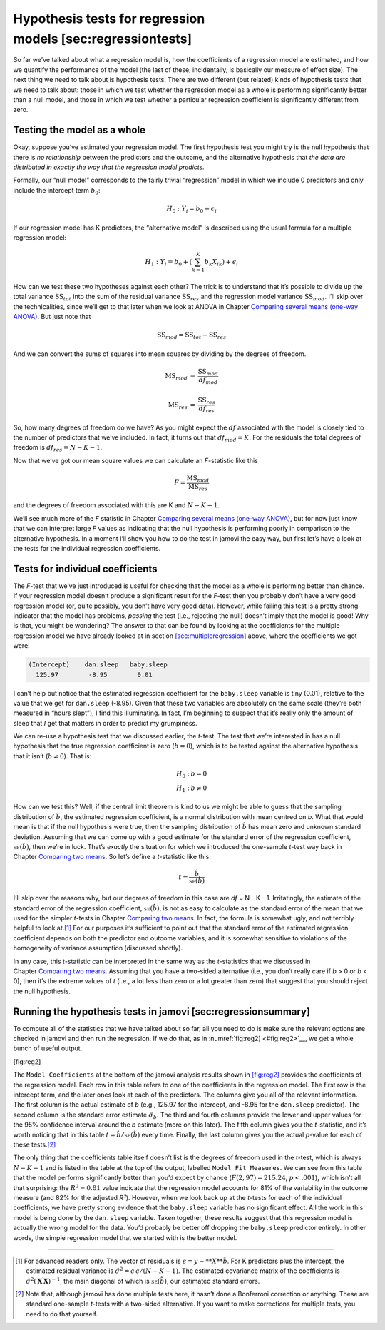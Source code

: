 .. sectionauthor:: `Danielle J. Navarro <https://djnavarro.net/>`_ and `David R. Foxcroft <https://www.davidfoxcroft.com/>`_

Hypothesis tests for regression models [sec:regressiontests]
------------------------------------------------------------

So far we’ve talked about what a regression model is, how the
coefficients of a regression model are estimated, and how we quantify
the performance of the model (the last of these, incidentally, is
basically our measure of effect size). The next thing we need to talk
about is hypothesis tests. There are two different (but related) kinds
of hypothesis tests that we need to talk about: those in which we test
whether the regression model as a whole is performing significantly
better than a null model, and those in which we test whether a
particular regression coefficient is significantly different from zero.

Testing the model as a whole
~~~~~~~~~~~~~~~~~~~~~~~~~~~~

Okay, suppose you’ve estimated your regression model. The first
hypothesis test you might try is the null hypothesis that there is *no
relationship* between the predictors and the outcome, and the
alternative hypothesis that *the data are distributed in exactly the way
that the regression model predicts.*

Formally, our “null model” corresponds to the fairly trivial
“regression” model in which we include 0 predictors and only include the
intercept term :math:`b_0`:

.. math:: H_0: Y_i = b_0 + \epsilon_i

If our regression model has K predictors, the “alternative
model” is described using the usual formula for a multiple regression
model:

.. math:: H_1: Y_i = b_0 + \left( \sum_{k=1}^K b_{k} X_{ik} \right) + \epsilon_i

How can we test these two hypotheses against each other? The trick is to
understand that it’s possible to divide up the total variance
:math:`\mbox{SS}_{tot}` into the sum of the residual variance
:math:`\mbox{SS}_{res}` and the regression model variance
:math:`\mbox{SS}_{mod}`. I’ll skip over the technicalities, since we’ll
get to that later when we look at ANOVA in
Chapter `Comparing several means (one-way ANOVA)
<Ch13_ANOVA.html#comparing-several-means-one-way-anova>`__. But just note that

.. math:: \mbox{SS}_{mod} = \mbox{SS}_{tot} - \mbox{SS}_{res}

And we can convert the sums of squares into mean squares by dividing by
the degrees of freedom.

.. math::

   \begin{array}{rcl}
   \mbox{MS}_{mod} &=& \displaystyle\frac{\mbox{SS}_{mod} }{df_{mod}} \\ \\
   \mbox{MS}_{res} &=& \displaystyle\frac{\mbox{SS}_{res} }{df_{res}} 
   \end{array}

So, how many degrees of freedom do we have? As you might expect the
:math:`df` associated with the model is closely tied to the number of
predictors that we’ve included. In fact, it turns out that
:math:`df_{mod} = K`. For the residuals the total degrees of freedom is
:math:`df_{res} = N -K - 1`.

Now that we’ve got our mean square values we can calculate an
*F*-statistic like this

.. math:: F =  \frac{\mbox{MS}_{mod}}{\mbox{MS}_{res}}

and the degrees of freedom associated with this are K and
:math:`N-K-1`.

We’ll see much more of the *F* statistic in Chapter `Comparing several means
(one-way ANOVA) <Ch13_ANOVA.html#comparing-several-means-one-way-anova>`__,
but for now just know that we can interpret large *F* values as indicating that
the null hypothesis is performing poorly in comparison to the alternative
hypothesis. In a moment I’ll show you how to do the test in jamovi the easy
way, but first let’s have a look at the tests for the individual regression
coefficients.

Tests for individual coefficients
~~~~~~~~~~~~~~~~~~~~~~~~~~~~~~~~~

The *F*-test that we’ve just introduced is useful for checking
that the model as a whole is performing better than chance. If your
regression model doesn’t produce a significant result for the
*F*-test then you probably don’t have a very good regression model
(or, quite possibly, you don’t have very good data). However, while
failing this test is a pretty strong indicator that the model has
problems, *passing* the test (i.e., rejecting the null) doesn’t imply
that the model is good! Why is that, you might be wondering? The answer
to that can be found by looking at the coefficients for the multiple
regression model we have already looked at in section
`[sec:multipleregression] <#sec:multipleregression>`__ above, where the
coefficients we got were:

.. code-block::

   (Intercept)    dan.sleep   baby.sleep  
     125.97        -8.95        0.01  

I can’t help but notice that the estimated regression coefficient for
the ``baby.sleep`` variable is tiny (0.01), relative to the value that
we get for ``dan.sleep`` (-8.95). Given that these two variables are
absolutely on the same scale (they’re both measured in “hours slept”), I
find this illuminating. In fact, I’m beginning to suspect that it’s
really only the amount of sleep that *I* get that matters in order to
predict my grumpiness.

We can re-use a hypothesis test that we discussed earlier, the
*t*-test. The test that we’re interested in has a null hypothesis
that the true regression coefficient is zero (:math:`b = 0`), which is
to be tested against the alternative hypothesis that it isn’t
(:math:`b \neq 0`). That is:

.. math::

   \begin{array}{rl}
   H_0: & b = 0 \\
   H_1: & b \neq 0 
   \end{array}

How can we test this? Well, if the central limit theorem is kind to us we might
be able to guess that the sampling distribution of :math:`\hat{b}`, the
estimated regression coefficient, is a normal distribution with mean centred on
*b*. What that would mean is that if the null hypothesis were true, then the
sampling distribution of :math:`\hat{b}` has mean zero and unknown standard
deviation. Assuming that we can come up with a good estimate for the standard
error of the regression coefficient, :math:`\mbox{\textsc{se}}(\hat{b})`, then
we’re in luck. That’s *exactly* the situation for which we introduced the
one-sample *t*-test way back in Chapter `Comparing two means
<Ch11_tTest.html#comparing-two-means>`__. So let’s define a *t*-statistic like
this:

.. math:: t = \frac{\hat{b}}{\mbox{\textsc{se}}(\hat{b})}

I’ll skip over the reasons why, but our degrees of freedom in this case are
*df* = N - K - 1. Irritatingly, the estimate of the standard error of the
regression coefficient, :math:`\mbox{\textsc{se}}(\hat{b})`, is not as easy to
calculate as the standard error of the mean that we used for the simpler
*t*-tests in Chapter `Comparing two means <Ch11_tTest.html#comparing-two-means>`__.
In fact, the formula is somewhat ugly, and not terribly helpful to look at.\ [#]_
For our purposes it’s sufficient to point out that the standard error of the
estimated regression coefficient depends on both the predictor and outcome
variables, and it is somewhat sensitive to violations of the homogeneity
of variance assumption (discussed shortly).

In any case, this *t*-statistic can be interpreted in the same way as the
*t*-statistics that we discussed in Chapter `Comparing two means
<Ch11_tTest.html#comparing-two-means>`__. Assuming that you have a two-sided
alternative (i.e., you don’t really care if *b* > 0 or *b* < 0), then it’s the
extreme values of *t* (i.e., a lot less than zero or a lot greater than zero)
that suggest that you should reject the null hypothesis.

Running the hypothesis tests in jamovi [sec:regressionsummary]
~~~~~~~~~~~~~~~~~~~~~~~~~~~~~~~~~~~~~~~~~~~~~~~~~~~~~~~~~~~~~~

To compute all of the statistics that we have talked about so far, all
you need to do is make sure the relevant options are checked in jamovi
and then run the regression. If we do that, as in :numref:`fig:reg2] <#fig:reg2>`__, we get a whole bunch of useful output.

[fig:reg2]

The ``Model Coefficients`` at the bottom of the jamovi analysis results
shown in `[fig:reg2] <#fig:reg2>`__ provides the coefficients of the
regression model. Each row in this table refers to one of the
coefficients in the regression model. The first row is the intercept
term, and the later ones look at each of the predictors. The columns
give you all of the relevant information. The first column is the actual
estimate of *b* (e.g., 125.97 for the intercept, and -8.95 for the
``dan.sleep`` predictor). The second column is the standard error
estimate :math:`\hat\sigma_b`. The third and fourth columns provide the
lower and upper values for the 95% confidence interval around the
*b* estimate (more on this later). The fifth column gives you the
*t*-statistic, and it’s worth noticing that in this table
:math:`t= \hat{b}/ \mbox{\textsc{se}}(\hat{b})` every time. Finally, the
last column gives you the actual *p*-value for each of these
tests.\ [#]_

The only thing that the coefficients table itself doesn’t list is the
degrees of freedom used in the *t*-test, which is always
:math:`N-K-1` and is listed in the table at the top of the output,
labelled ``Model Fit Measures``. We can see from this table that the model
performs significantly better than you’d expect by chance
(:math:`F(2,97) = 215.24`, :math:`p<.001`), which isn’t all that
surprising: the :math:`R^2 = 0.81` value indicate that the regression
model accounts for 81% of the variability in the outcome measure (and
82% for the adjusted *R²*). However, when we look back up at the
*t*-tests for each of the individual coefficients, we have pretty
strong evidence that the ``baby.sleep`` variable has no significant
effect. All the work in this model is being done by the ``dan.sleep``
variable. Taken together, these results suggest that this regression
model is actually the wrong model for the data. You’d probably be better
off dropping the ``baby.sleep`` predictor entirely. In other words, the
simple regression model that we started with is the better model.

------

.. [#]
   For advanced readers only. The vector of residuals is
   :math:`\epsilon = y - **X** \hat{b}`. For K predictors
   plus the intercept, the estimated residual variance is
   :math:`\hat\sigma^2 = \epsilon^\prime\epsilon / (N-K-1)`. The
   estimated covariance matrix of the coefficients is
   :math:`\hat\sigma^2(\mathbf{X}^\prime\mathbf{X})^{-1}`, the main
   diagonal of which is :math:`\mbox{\textsc{se}}(\hat{b})`, our
   estimated standard errors.

.. [#]
   Note that, although jamovi has done multiple tests here, it hasn’t
   done a Bonferroni correction or anything. These are standard
   one-sample *t*-tests with a two-sided alternative. If you want
   to make corrections for multiple tests, you need to do that yourself.
